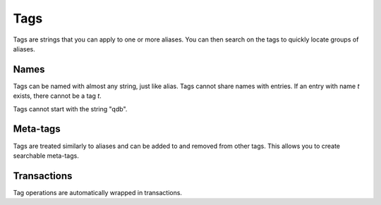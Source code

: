 Tags
****

Tags are strings that you can apply to one or more aliases. You can then search on the tags to quickly locate groups of aliases.

Names
^^^^^^^^^

Tags can be named with almost any string, just like alias. Tags cannot share names with entries. If an entry with name `t` exists, there cannot be a tag `t`.

Tags cannot start with the string "qdb".

Meta-tags
^^^^^^^^^

Tags are treated similarly to aliases and can be added to and removed from other tags. This allows you to create searchable meta-tags.

Transactions
^^^^^^^^^^^^

Tag operations are automatically wrapped in transactions.
